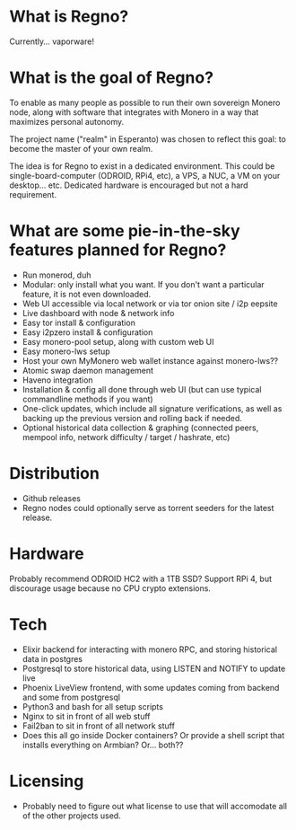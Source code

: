 * What is Regno?
Currently... vaporware!

* What is the goal of Regno?
To enable as many people as possible to run their own sovereign Monero node, along with software that integrates with Monero in a way that maximizes personal autonomy.

The project name ("realm" in Esperanto) was chosen to reflect this goal: to become the master of your own realm.

The idea is for Regno to exist in a dedicated environment. This could be single-board-computer (ODROID, RPi4, etc), a VPS, a NUC, a VM on your desktop... etc. Dedicated hardware is encouraged but not a hard requirement.

* What are some pie-in-the-sky features planned for Regno?
- Run monerod, duh
- Modular: only install what you want. If you don't want a particular feature, it is not even downloaded.
- Web UI accessible via local network or via tor onion site / i2p eepsite
- Live dashboard with node & network info
- Easy tor install & configuration
- Easy i2pzero install & configuration
- Easy monero-pool setup, along with custom web UI
- Easy monero-lws setup
- Host your own MyMonero web wallet instance against monero-lws??
- Atomic swap daemon management
- Haveno integration
- Installation & config all done through web UI (but can use typical commandline methods if you want)
- One-click updates, which include all signature verifications, as well as backing up the previous version and rolling back if needed.
- Optional historical data collection & graphing (connected peers, mempool info, network difficulty / target / hashrate, etc)

* Distribution
- Github releases
- Regno nodes could optionally serve as torrent seeders for the latest release.

* Hardware
Probably recommend ODROID HC2 with a 1TB SSD? Support RPi 4, but discourage usage because no CPU crypto extensions.

* Tech
- Elixir backend for interacting with monero RPC, and storing historical data in postgres
- Postgresql to store historical data, using LISTEN and NOTIFY to update live
- Phoenix LiveView frontend, with some updates coming from backend and some from postgresql
- Python3 and bash for all setup scripts
- Nginx to sit in front of all web stuff
- Fail2ban to sit in front of all network stuff
- Does this all go inside Docker containers? Or provide a shell script that installs everything on Armbian? Or... both??

* Licensing
- Probably need to figure out what license to use that will accomodate all of the other projects used.
